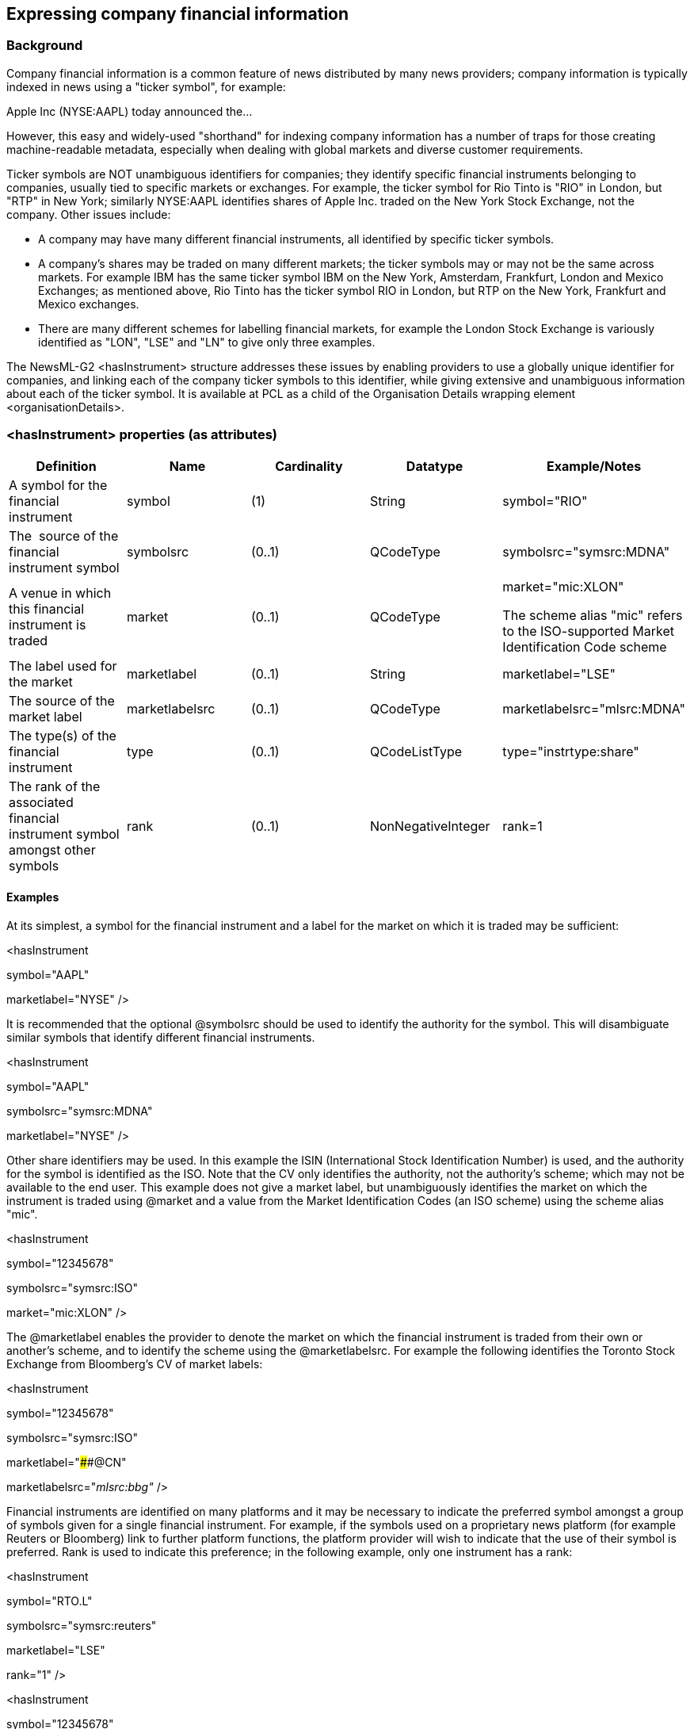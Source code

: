 [[expressing-company-financial-information]]
Expressing company financial information
----------------------------------------

[[background]]
Background
~~~~~~~~~~

Company financial information is a common feature of news distributed by
many news providers; company information is typically indexed in news
using a "ticker symbol", for example:

Apple Inc (NYSE:AAPL) today announced the…

However, this easy and widely-used "shorthand" for indexing company
information has a number of traps for those creating machine-readable
metadata, especially when dealing with global markets and diverse
customer requirements.

Ticker symbols are NOT unambiguous identifiers for companies; they
identify specific financial instruments belonging to companies, usually
tied to specific markets or exchanges. For example, the ticker symbol
for Rio Tinto is "RIO" in London, but "RTP" in New York; similarly
NYSE:AAPL identifies shares of Apple Inc. traded on the New York Stock
Exchange, not the company. Other issues include:

* A company may have many different financial instruments, all
identified by specific ticker symbols.
* A company’s shares may be traded on many different markets; the ticker
symbols may or may not be the same across markets. For example IBM has
the same ticker symbol IBM on the New York, Amsterdam, Frankfurt, London
and Mexico Exchanges; as mentioned above, Rio Tinto has the ticker
symbol RIO in London, but RTP on the New York, Frankfurt and Mexico
exchanges.
* There are many different schemes for labelling financial markets, for
example the London Stock Exchange is variously identified as "LON",
"LSE" and "LN" to give only three examples.

The NewsML-G2 <hasInstrument> structure addresses these issues by
enabling providers to use a globally unique identifier for companies,
and linking each of the company ticker symbols to this identifier, while
giving extensive and unambiguous information about each of the ticker
symbol. It is available at PCL as a child of the Organisation Details
wrapping element <organisationDetails>.

[[hasinstrument-properties-as-attributes]]
<hasInstrument> properties (as attributes)
~~~~~~~~~~~~~~~~~~~~~~~~~~~~~~~~~~~~~~~~~~

[cols=",,,,",options="header",]
|=======================================================================
|Definition |Name |Cardinality |Datatype |Example/Notes
|A symbol for the financial instrument |symbol   |(1) |String
|symbol="RIO" 

|The  source of the financial instrument symbol |symbolsrc |(0..1)
|QCodeType |symbolsrc="symsrc:MDNA"

|A venue in which this financial instrument is traded |market |(0..1)
|QCodeType a|
market="mic:XLON"

The scheme alias "mic" refers to the ISO-supported Market Identification
Code scheme

|The label used for the market |marketlabel |(0..1) |String
|marketlabel="LSE"

|The source of the market label |marketlabelsrc |(0..1) |QCodeType
|marketlabelsrc="mlsrc:MDNA"

|The type(s) of the financial instrument |type |(0..1) |QCodeListType
|type="instrtype:share"

|The rank of the associated financial instrument symbol amongst other
symbols |rank |(0..1) |NonNegativeInteger |rank=1
|=======================================================================

[[examples]]
Examples
^^^^^^^^

At its simplest, a symbol for the financial instrument and a label for
the market on which it is traded may be sufficient:

<hasInstrument

symbol="AAPL"

marketlabel="NYSE" />

It is recommended that the optional @symbolsrc should be used to
identify the authority for the symbol. This will disambiguate similar
symbols that identify different financial instruments.

<hasInstrument

symbol="AAPL"

symbolsrc="symsrc:MDNA"

marketlabel="NYSE" />

Other share identifiers may be used. In this example the ISIN
(International Stock Identification Number) is used, and the authority
for the symbol is identified as the ISO. Note that the CV only
identifies the authority, not the authority’s scheme; which may not be
available to the end user. This example does not give a market label,
but unambiguously identifies the market on which the instrument is
traded using @market and a value from the Market Identification Codes
(an ISO scheme) using the scheme alias "mic".

<hasInstrument

symbol="12345678"

symbolsrc="symsrc:ISO"

market="mic:XLON" />

The @marketlabel enables the provider to denote the market on which the
financial instrument is traded from their own or another’s scheme, and
to identify the scheme using the @marketlabelsrc. For example the
following identifies the Toronto Stock Exchange from Bloomberg’s CV of
market labels:

<hasInstrument

symbol="12345678"

symbolsrc="symsrc:ISO"

marketlabel="####@CN"

marketlabelsrc="_mlsrc:bbg"_ />

Financial instruments are identified on many platforms and it may be
necessary to indicate the preferred symbol amongst a group of symbols
given for a single financial instrument. For example, if the symbols
used on a proprietary news platform (for example Reuters or Bloomberg)
link to further platform functions, the platform provider will wish to
indicate that the use of their symbol is preferred. Rank is used to
indicate this preference; in the following example, only one instrument
has a rank:

<hasInstrument

symbol="RTO.L"

symbolsrc="symsrc:reuters"

marketlabel="LSE"

rank="1" />

<hasInstrument

symbol="12345678"

symbolsrc="symsrc:ISO"

marketlabel="XLON" />

[[adding-hasinstrument-to-a-newsml-g2-item]]
Adding <hasInstrument> to a NewsML-G2 item
~~~~~~~~~~~~~~~~~~~~~~~~~~~~~~~~~~~~~~~~~~

The <hasInstrument> property can be used within a NewsML-G2 News Item in
two ways: by reference in Content Metadata from a <subject> element, or
from the Content itself via <inlineRef>, In both cases, one or more
<hasInstrument> elements are conveyed within an <assert> wrapper
element. For more details on the use of <assert> see The Assert wrapper:
in a nutshell assertions such as these enable supplementary information
about a concept to be carried locally within a NewsML-G2 Item. Into the
<assert> wrapper we can place a further wrapping element
<organisationDetails> which can contain the <hasInstrument> information:

<assert literal="Acme Widget">

<organisationDetails>

<contactInfo>

<phone>+1 (416) 922 5834</phone>

<email>info@acmewidgets.com</email>

</contactInfo>

<hasInstrument

symbol="AWG"

symbolsrc="symsrc:MDNA"

market="mic:XTSE"

marketlabel="TSX"

marketlabelsrc="mlsrc:MDNA"

type="instrtype:share" />

</organisationDetails>

</assert>

The <assert> in this example is identified by a @literal, and is
referenced by the same literal value in a <subject> element:

<contentMeta>

<contentCreated>2011-12-06T07:55:00+00:00</contentCreated>

<subject type="cpnat:organisation" literal="Acme Widget">

<name>Acme Widget Sales Inc</name>

</subject>

<headline>

Acme Widgets announces annual results

</headline>

<description role="ANDescRole:abstract">

Acme Widgets (XTSE:AWG), a leader in the

production of quality metal widgets, announced a six per cent increase
in

profits....

</description>

<language tag="en-US" />

</contentMeta>

Note that either a @qcode or @uri could have been used as the
identifier, instead of @literal.

Many companies may be mentioned in the content of the News Item; it
would be limiting to have to place all of them into <subject> elements.
Using <inlineRef>, the <hasInstrument> elements can be referenced from
the content, but in order to do so, @idrefs must be added to the assert
for each organisation that is referenced in the content:

<assert idrefs="w001" literal="Acme Widget">

<organisationDetails>

<contactInfo>

<phone>+1 (416) 922 5834</phone>

<email>info@acmewidgets.com</email>

</contactInfo>

<hasInstrument

symbol="AWG"

symbolsrc="symsrc:MDNA"

market="mic:XTSE"

marketlabel="TSX"

marketlabelsrc="mlsrc:MDNA"

type="instrtype:share" />

</organisationDetails>

</assert>

The organisation is tagged with the corresponding @id in the content (in
this case as an attribute of the HTML <span> element).


<h1>Acme Widgets announces annual results </h1>

<p>TORONTO (Agencies) – Leading widget manufacturer **<span
id="w001">**Acme Widgets +
(XTSE:AWG)</span> today announced a six per cent jump in quarterly
profits for +
Q3 2016 on the back of heavy demand for its latest widget technology
from +
automotive customers.</p>


1.  _
[[_Ref434903828]]Company Financial Information
_

All Scheme Aliases used in listing below indicate IPTC NewsCodes
vocabularies, except for the following alias values: _ANDescRole,
symsrc, mlsrc, instrtype,_

<?xml version="1.0" encoding="UTF-8" standalone="yes" ?>

<newsItem xmlns="http://iptc.org/std/nar/2006-10-01/"

guid="urn:newsml:acmenews.com:20020408:201003230594296001"

version="2"

standard="NewsML-G2"

standardversion="2.23"

conformance="power"

xml:lang="en-US">

<catalogRef

href="http://www.iptc.org/std/catalog/catalog.IPTC-G2-Standards_29.xml"
/>

<catalogRef

href="http://www.acmenews.com/NewsML/acmenews_NewsML-G2_Catalog_1.xml"
/>

<rightsInfo>

<copyrightHolder uri="http://www.acmenews.com" />

<copyrightNotice>Copyright 2012 - Acme Newswire</copyrightNotice>

<usageTerms>Not for distribution in the United

States</usageTerms>

</rightsInfo>

<itemMeta>

<itemClass qcode="ninat:text" />

<provider uri="http://www.acmenews.com" />

<versionCreated>2016-12-17T08:00:00+00:00</versionCreated>

<firstCreated>2011-12-06T08:00:00+00:00</firstCreated>

<pubStatus qcode="stat:usable" />

</itemMeta>

<contentMeta>

<contentCreated>2011-12-06T07:55:00+00:00</contentCreated>

<subject type="cpnat:organisation" literal="Acme Widget">

<name>Acme Widget Sales Inc</name>

</subject>

<headline>

Acme Widgets profits up

</headline>

<description role="ANDescRole:abstract">

Acme Widgets (XTSE:AWG), a leader in the

production of quality metal widgets, today announced a six per cent
increase in

profits.

</description>

<language tag="en-US" />

</contentMeta>

<assert idrefs="w001" literal="Acme Widget">

<organisationDetails>

<contactInfo>

<phone>+1 (416) 922 5834</phone>

<email>info@acmewidgets.com</email>

</contactInfo>

<hasInstrument

symbol="AWG"

symbolsrc="symsrc:MDNA"

market="mic:XTSE"

marketlabel="TSX"

marketlabelsrc="mlsrc:MDNA"

type="instrtype:share" />

</organisationDetails>

</assert>

<contentSet>

_
<inlineXML contenttype="application/xhtml+xml" xml:lang="en"
...>
_

<html xmlns="http://www.w3.org/1999/xhtml">

<head>...</head>

<body>

<h1>Acme Widgets reveals 6pc profit boost </h1>

<p>TORONTO (Agencies) – Leading widget manufacturer **<span
id="w001">**Acme

Widgets (XTSE:AWG)</span> today announced a six per cent jump in
quarterly

profits for Q3 2016 on the back of heavy demand for its latest widget

technology from automotive customers.</p>

</body>

</html>

</inlineXML>

</contentSet>

</newsItem>

